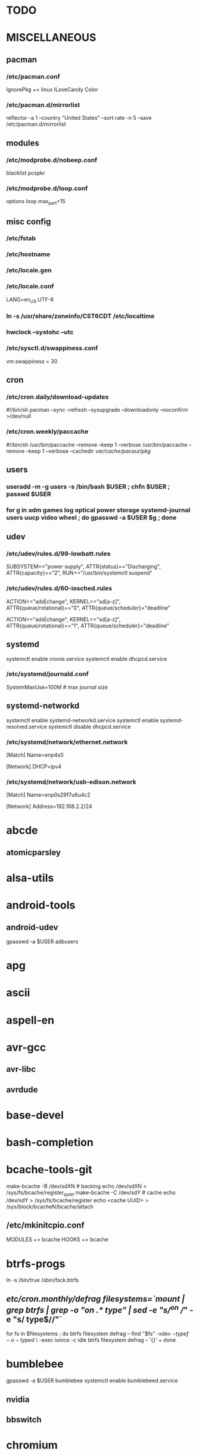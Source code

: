 # -*- org-fontify-emphasized-text: nil -*-

* TODO
* MISCELLANEOUS
** pacman
*** /etc/pacman.conf
IgnorePkg += linux
ILoveCandy
Color
*** /etc/pacman.d/mirrorlist
reflector -a 1 --country "United States" --sort rate -n 5 --save /etc/pacman.d/mirrorlist
** modules
*** /etc/modprobe.d/nobeep.conf
blacklist pcspkr
*** /etc/modprobe.d/loop.conf
options loop max_part=15
** misc config
*** /etc/fstab
*** /etc/hostname
*** /etc/locale.gen
*** /etc/locale.conf
LANG=en_US.UTF-8
*** ln -s /usr/share/zoneinfo/CST6CDT /etc/localtime
*** hwclock --systohc --utc
*** /etc/sysctl.d/swappiness.conf
vm.swappiness = 30
** cron
*** /etc/cron.daily/download-updates
#!/bin/sh
pacman --sync --refresh --sysupgrade --downloadonly --noconfirm >/dev/null
*** /etc/cron.weekly/paccache
#!/bin/sh
/usr/bin/paccache --remove --keep 1 --verbose
/usr/bin/paccache --remove --keep 1 --verbose --cachedir /var/cache/pacaur/pkg/
** users
*** useradd -m -g users -s /bin/bash $USER ; chfn $USER ; passwd $USER
*** for g in adm games log optical power storage systemd-journal users uucp video wheel ; do gpasswd -a $USER $g ; done
** udev
*** /etc/udev/rules.d/99-lowbatt.rules
SUBSYSTEM=="power supply", ATTR{status}=="Discharging", ATTR{capacity}=="2", RUN+="/usr/bin/systemctl suspend"
*** /etc/udev/rules.d/60-iosched.rules
# doped sand
ACTION=="add|change", KERNEL=="sd[a-z]", ATTR{queue/rotational}=="0", ATTR{queue/scheduler}="deadline"

# spinning rust
ACTION=="add|change", KERNEL=="sd[a-z]", ATTR{queue/rotational}=="1", ATTR{queue/scheduler}="deadline"
** systemd
systemctl enable cronie.service
systemctl enable dhcpcd.service
*** /etc/systemd/journald.conf
SystemMaxUse=100M # max journal size
** systemd-networkd
systemctl enable systemd-networkd.service
systemctl enable systemd-resolved.service
systemctl disable dhcpcd.service
*** /etc/systemd/network/ethernet.network
[Match]
Name=enp4s0

[Network]
DHCP=ipv4
*** /etc/systemd/network/usb-edison.network
[Match]
Name=enp0s29f7u6u4c2

[Network]
Address=192.168.2.2/24
* abcde
** atomicparsley
* alsa-utils
* android-tools
** android-udev
gpasswd -a $USER adbusers
* apg
* ascii
* aspell-en
* avr-gcc
** avr-libc
** avrdude
* base-devel
* bash-completion
* bcache-tools-git
make-bcache -B /dev/sdXN # backing
echo /dev/sdXN > /sys/fs/bcache/register_quiet
make-bcache -C /dev/sdY # cache
echo /dev/sdY > /sys/fs/bcache/register
echo <cache UUID> > /sys/block/bcacheN/bcache/attach
** /etc/mkinitcpio.conf
MODULES += bcache
HOOKS += bcache
* btrfs-progs
ln -s /bin/true /sbin/fsck.btrfs
** /etc/cron.monthly/defrag
filesystems=`mount | grep btrfs | grep -o "on .* type" | sed -e "s/^on //" -e "s/ type$//"`
for fs in $filesystems ; do
    btrfs filesystem defrag -- 
    find "$fs" -xdev \( -type f -o -type d \) \
        -exec ionice -c idle btrfs filesystem defrag -- '{}' +
done
* bumblebee
gpasswd -a $USER bumblebee
systemctl enable bumblebeed.service
** nvidia
** bbswitch
* chromium
** chromium-pepper-flash
** chromium-widevine
* colordiff
* commit-patch
* compton-git
* cups
gpasswd -a $USER lp
gpasswd -a $USER sys
systemctl enable cups.service
lpadmin -d PRINTER_NAME
http://localhost:631
used the C3170i/postscript driver
** cups-filters
** cups-pdf
** foomatic-db
** foomatic-db-engine
** foomatic-db-nonfree
* dclock
* dictd
* emacs-lucid
* etc-update
* figlet
* firefox
* foldingathome-noroot
/opt/fah/fah-config
systemctl enable foldingathome.service
* font-bh-ttf
* font-mathematica
* fortune-mod
* fvwm
* gdmap
* geeqie
* gimp
** gimp-plugin-gmic
* git
* gkrellm
** gkrellweather
* global
* gpm
systemctl enable gpm.service
* gstreamer0.10-plugins
* haveged
systemctl enable haveged.service
* hdparm
** /etc/udev/rules.d/hdparm.rules
ACTION=="add", KERNEL=="sd[az]", ATTR{queue/rotational}=="1", RUN+="/sbin/hdparm -B 254 /dev/$kernel"
* htop
* hugin
* iftop
* imagemagick
** imagemagick-doc
* iotop
* k3b
pacman -S --needed dvd+rw-tools vcdimager transcode emovix cdrdao cdparanoia
* kdegraphics-okular
xdg-mime default okularApplication_pdf.desktop application/pdf
** kpartsplugin
* keepassx
* libreoffice-still
** libreoffice-en-US
* localepurge
** /etc/locale.nopurge
** /etc/cron.monthly/localepurge
#!/bin/sh

/usr/bin/localepurge
/usr/bin/localepurge-config
/usr/bin/localepurge
* lsof
* luminancehdr
* lyx
* mercurial
** hg-git-hg
** hgview
*** python2-qscintilla
* mesa-demos
* mlocate
** /etc/cron.weekly/updatedb-network
LOCATE_PATH=""
for share in nfs engineering hardware ; do
    ${UPDATEDB} \
        --prunefs "" \
        --database-root /media/$share \
        --output /var/lib/mlocate/mlocate-${share}.db

    LOCATE_PATH=$LOCATE_PATH:/var/lib/mlocate/mlocate-${share}.db
done

# add LOCATE_PATH to your ~/.bashrc to have locate search these databases
* mpd
systemctl --user enable mpd.service
systemctl --user enable ralbumd.service
** mpc
** ncmpcpp
* namcap
* nfs-utils
systemctl enable rpcbind.service
** /etc/fstab
SERVER:/path/on/server /media/MOUNTPOINT nfs ro,soft,intr
* nitrogen
* notification-daemon
* ntp
systemctl enable ntpd.service
* numlockx
* nvidia
** nvclock
** nvidia-utils
* openssh
systemctl enable sshd.service
** /etc/ssh/sshd_config
X11Forwarding yes
** keychain
** sshfs
* p7zip
* pacaur
cd /tmp
for i in cower pacaur ; do
    curl -O https://aur.archlinux.org/cgit/aur.git/snapshot/$i.tar.gz
    tar xf $i.tar.gz
    (cd $i ; makepkg -si)
done

mkdir -p /var/cache/pacaur/pkg
chgrp wheel /var/cache/pacaur/pkg
chmod g+rwx /var/cache/pacaur/pkg
** /etc/makepkg.conf
PKGDEST=/var/cache/pacaur/pkg/
MAKEFLAGS="j4"
** One or more PGP signatures could not be verified!
gpg --recv-keys KEY_ID
* pacserve
systemctl enable pacserve.service
pacman.conf-insert_pacserve | sudo tee /etc/pacman.conf
* pbzip2
* perl-rename
* perl-term-readline-gnu
* pigz
* pkgbuild-introspection
* pkgfile
** /etc/cron.monthly/pkgfile
pkgfile --update >/dev/null 
* pmount
* pulseaudio
gpasswd -a $USER audio
** pavucontrol
** pulseaudio-alsa
** pulseaudio-equalizer
* pysolfc
* python
** ipython
*** ipython-notebook
python-jinja python-tornado python-pyzmq python-pygments qt5-svg
** python-ipython-sql
** python-matplotlib
** python-numpy
** python-pylint
** python-pymysql
** python-pyserial
** python-scipy
** python-sqlalchemy
** python-mpd2
* python2
** ipython2
*** ipython2-notebook
python2-jinja python2-tornado python2-pyzmq python2-pygments qt5-svg
** python2-ipython-sql
** python2-matplotlib
** python2-numpy
** python2-pylint
** python2-pymysql
** python2-scipy
** python2-pyserial
** python2-sqlalchemy
* qbittorrent
* rdesktop
* reflector
* rxvt-unicode
* samba
systemctl enable smbd.service
systemctl enable nmbd.service
systemctl enable winbindd.service
sudo pdbedit -a -u $USER
** /etc/smb.conf
* schroot
** gnupg1
** debootstrap
mkdir -p /var/chroot/ubuntu
debootstrap --arch amd64 trusty /var/chroot/ubuntu http://us.archive.ubuntu.com/ubuntu/
cp -a /etc/schroot/arch32/ /etc/schroot/ubuntu/
** /etc/schroot/chroot.d/ubuntu.conf
[ubuntu]
description=Trusty
type=directory
directory=/var/chroot/ubuntu
users=jpkotta
groups=users
root-users=jpkotta
profile=ubuntu
aliases=trusty
** /etc/schroot/ubuntu/config
# Filesystems to mount inside the chroot.
FSTAB="/etc/schroot/ubuntu/mount"
# Files to copy from the host system into the chroot.
COPYFILES="/etc/schroot/ubuntu/copyfiles"
# System databases to copy into the chroot
NSSDATABASES="/etc/schroot/ubuntu/nssdatabases"
** /etc/schroot/ubuntu/copyfiles
/etc/group
/etc/hosts
/etc/passwd
/etc/resolv.conf
/etc/localtime
/etc/locale.gen
/etc/sudoers
** /etc/schroot/ubuntu/mount
# <file system>	<mount point>	<type>	<options>	<dump>	<pass>
proc		/proc		proc	defaults	0	0
/dev		/dev		none	rw,bind		0	0
/dev/pts	/dev/pts	none	rw,bind		0	0
tmpfs		/dev/shm	tmpfs	defaults	0	0
/sys		/sys		none	rw,bind		0	0
/tmp		/tmp		none	rw,bind		0	0
/home		/home		none	rw,bind		0	0
** /etc/schroot/ubuntu/nssdatabases
# <database name>
passwd
shadow
group
** inside the chroot
# list of groups: cat /etc/group /var/chroot/ubuntu/etc/group | cut -d: -f1 | sort -u
groupadd crontab
groupadd staff
* slim
systemctl enable slim.service
* smbclient
** /etc/samba/private/SERVER.cred
username=USERNAME
password=PASSWORD
** /etc/fstab
//SERVER/SHARE    /media/MOUNTPOINT      cifs    uid=USER,gid=GROUP,credentials=/etc/samba/private/SERVER.cred,iocharset=utf8,file_mode=0644,dir_mode=0755 0 0
* spideroak-one
* strace
* subversion
* sudo
gpasswd -a $USER wheel
** /etc/sudoers
%wheel ALL=(ALL) ALL
* texlive-most
* tlp
systemctl enable tlp.service
* tmux
* tpacpi-bat-git
FIXME: pull request pending
systemctl enable tpacpi.service
** acpi_call-git-dkms
* trash-cli
* tree
* ttf-dejavu
* ttf-indic-otf
* ttf-liberation
* ttf-mathtype
* ttf-ms-fonts
* ttf-symbola
* ttf-vista-fonts
* udiskie
* units
* virtualbox
gpasswd -a $USER vboxusers
chattr +C ~/.VirtualBox/ # improves performance on btrfs
** /etc/modules-load.d/virtualbox.conf
vboxdrv
vboxnetadp
vboxnetflt
** virtualbox-ext-oracle
** virtualbox-guest-iso
* vlc
** libdvdcss
* wcalc
* wicd
systemctl enable wicd.service
* wine
need multilib repo if on 64-bit
** winetricks
** wine_gecko
** wine-mono
* words
* x11vnc
* xclip
* xf86-input-synaptics
* xf86-video-intel
** /etc/X11/xorg.conf.d/20-intel.conf
Section "Device"
   Identifier  "Intel Graphics"
   Driver      "intel"
   Option      "AccelMethod"  "sna"
   Option      "XvMC" "true"
EndSection
** /etc/X11/XvMCConfig
/usr/lib/libIntelXvMC.so
* xflux
* xorg-apps
** xorg-xdpyinfo
** xorg-xmodmap
** xorg-xrandr
** xorg-xrdb
** xorg-xwd
* xorg-xbacklight
* xorg-server
* xorg-server-xephyr
* xorg-xclock
* xorg-xinit 
* xscreensaver
** xuserrun-git
*** /etc/systemd/system/xscreensaver.service
[Unit]
Description=Lock X session using xscreensaver
Before=sleep.target

[Service]
Type=oneshot
ExecStart=/usr/bin/xuserrun /usr/bin/xscreensaver-command -lock

[Install]
WantedBy=sleep.target
